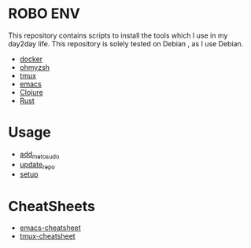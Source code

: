* ROBO ENV

This repository contains scripts to install the tools which I use in my day2day life.
This repository is solely tested on Debian , as I use Debian.

  -  [[https://www.docker.com][docker]]
  -  [[https://ohmyz.sh][ohmyzsh]]
  -  [[https://github.com/tmux/tmux][tmux]]
  -  [[https://www.gnu.org/software/emacs/][emacs]]
  -  [[https://clojure.org][Clojure]]
  -  [[https://rust-lang.org][Rust]]

* Usage


  - [[https://raw.githubusercontent.com/abhishekamralkar/robo-env/master/add_me_to_sudoers.sh][add_me_to_sudo]]
  - [[https://raw.githubusercontent.com/abhishekamralkar/robo-env/master/update_repo.sh][update_repo]]
  - [[https://raw.githubusercontent.com/abhishekamralkar/robo-env/master/setup.sh][setup]]

* CheatSheets

  - [[https://github.com/abhishekamralkar/robo-env/blob/master/cheatsheets/emacs][emacs-cheatsheet]]
  - [[https://github.com/abhishekamralkar/robo-env/blob/master/cheatsheets/tmux][tmux-cheatsheet]]
